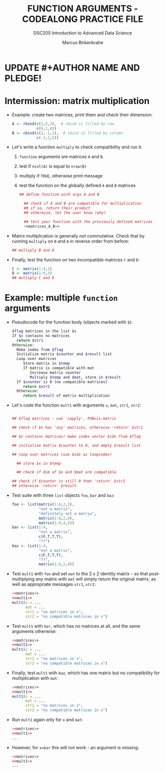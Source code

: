 #+TITLE: FUNCTION ARGUMENTS - CODEALONG PRACTICE FILE
#+AUTHOR: Marcus Birkenkrahe
#+SUBTITLE:DSC205 Introduction to Advanced Data Science
#+STARTUP:overview hideblocks indent
#+OPTIONS: toc:nil num:nil ^:nil
#+PROPERTY: header-args:R :exports both :results output :session *R* :noweb yes
* UPDATE #+AUTHOR NAME AND PLEDGE!
* Intermission: matrix multiplication

- Example: create two matrices, print them and check their dimension:
  #+name: matrices_A_B
  #+begin_src R 
    A <- rbind(c(2,5,2),  # rbind is filled by row
               c(6,1,4))
    B <- cbind(c(3,-1,1),  # cbind is filled by column
               c(-3,1,5))
  #+end_src

- Let's write a function ~multiply~ to check compatibility and run it:
  1) ~function~ arguments are matrices ~A~ and ~B~.
  2) test if ~ncol(A)~ is equal to ~nrow(B)~
  3) multiply if ~TRUE~, otherwise print message
  4) test the function on the globally defined ~A~ and ~B~ matrices
  #+name: f_multiply
  #+begin_src R
    ## define function with args A and B

      ## check if A and B are compatible for multiplication
      ## if so, return their product
      ## otherwise, let the user know (why)

      ## test your function with the previously defined matrices
      <<matrices_A_B>>

  #+end_src
  
- Matrix multiplication is generally not commutative. Check that by
  running ~multiply~ on ~B~ and ~A~ in reverse order from before:
  #+begin_src R
    ## multiply B and A
    
  #+end_src

- Finally, test the function on two incompatible matrices ~C~ and ~D~:
  #+begin_src R
    C <- matrix(1:4,2)
    D <- matrix(1:9,3)
    ## multiply C and D
  #+end_src

* Example: multiple ~function~ arguments

- Pseudocode for the function body (objects marked with ~$~):
  #+begin_src sh
    $flag matrices in the list $x  
    If $x contains no matrices
      return $str1
    Otherwise:
      Make index from $flag
      Initialize matrix $counter and $result list
      Loop over matrices
         Store matrix in $temp
         If matrix is compatible with mat
            Increase matrix counter
            Multiply $temp and $mat, store in $result
      If $counter is 0 (no compatible matrices)
         return $str2
      Otherwise:
         return $result of matrix multiplication
  #+end_src

- Let's code the function ~mult1~ with arguments ~x~, ~mat~, ~str1~, ~str2~:
  #+name: mult1
  #+begin_src R :results silent

      ## $flag matrices - use 'sapply', FUN=is.matrix

      ## check if $x has 'any' matrices, otherwise 'return' $str1

      ## $x contains matrices! make index vector $idx from $flag

      ## initialize matrix $counter to 0, and empty $result list

      ## loop over matrices (use $idx as loopindex)

        ## store $x in $temp

        ## check if dim of $x and $mat are compatible

      ## check if $counter is still 0 then 'return' $str2
      ## otherwise 'return' $result

  #+end_src

- Test suite with three ~list~ objects ~foo~, ~bar~ and ~baz~:
  #+name: matrices
  #+begin_src R :results silent
    foo <- list(matrix(1:4,2,2),
                "not a matrix",
                "definitely not a matrix",
                matrix(1:8,2,4),
                matrix(1:8,4,2))
    bar <- list(1:4,
                "not a matrix",
                c(F,T,T,T),
                "??")
    baz <- list(1:4,
                "not a matrix",
                c(F,T,T,T),
                "??",
                matrix(1:8,2,4))
  #+end_src  

- Test ~mult1~ with ~foo~ and set ~mat~ to the 2 x 2 identity matrix - so
  that post-multiplying any matrix with ~mat~ will simply return the
  original matrix, as well as appropriate messages ~str1~, ~str2~:
  #+begin_src R
    <<matrices>>
    <<mult1>>
    mult1(x = ...
          mat = ...
          str1 = "no matrices in x",
          str2 = "no compatible matrices in x")
  #+end_src

- Test ~mult1~ with ~bar~, which has no matrices at all, and the same
  arguments otherwise:
  #+begin_src R
    <<matrices>>
    <<mult1>>
    mult1(x = ...
          mat = ...
          str1 = "no matrices in x",
          str2 = "no compatible matrices in x")
  #+end_src

- Finally, test ~mult1~ with ~baz~, which has one matrix but no
  compatibility for multiplication with ~mat~:
  #+begin_src R
    <<matrices>>
    <<mult1>>
    mult1(x = ...
          mat = ...
          str1 = "no matrices in x",
          str2 = "no compatible matrices in x")
  #+end_src

- Run ~mult1~ again only for ~x~ and ~mat~:
  #+begin_src R
    <<matrices>>
    <<mult1>>
    ...
  #+end_src

- However, for ~x=bar~ this will not work - an argument is missing:
  #+begin_src R
    <<matrices>>
    <<mult1>>
    ...
  #+end_src
  
